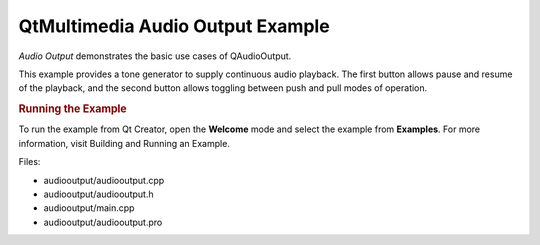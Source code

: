 .. _sdk_qtmultimedia_audio_output_example:
QtMultimedia Audio Output Example
=================================



*Audio Output* demonstrates the basic use cases of QAudioOutput.

|image0|

This example provides a tone generator to supply continuous audio
playback. The first button allows pause and resume of the playback, and
the second button allows toggling between push and pull modes of
operation.

.. rubric:: Running the Example
   :name: running-the-example

To run the example from Qt Creator, open the **Welcome** mode and select
the example from **Examples**. For more information, visit Building and
Running an Example.

Files:

-  audiooutput/audiooutput.cpp
-  audiooutput/audiooutput.h
-  audiooutput/main.cpp
-  audiooutput/audiooutput.pro

.. |image0| image:: /media/sdk/apps/qml/qtmultimedia-audiooutput-example/images/audiooutput-example.png

